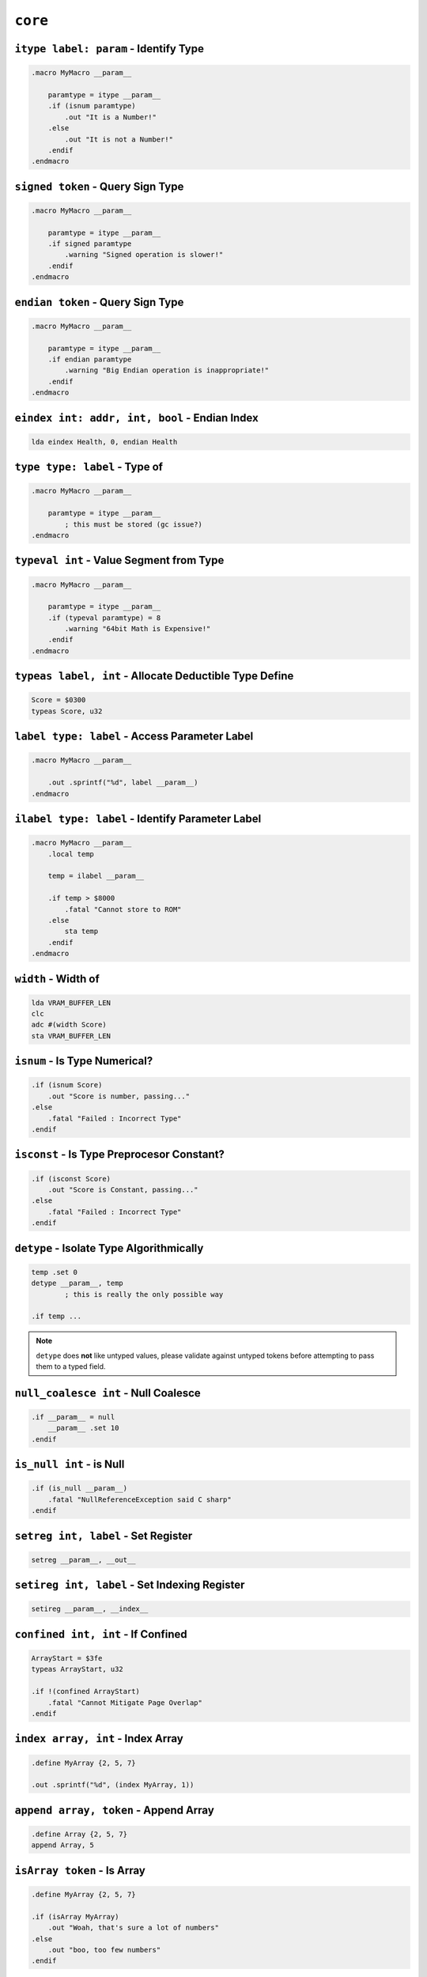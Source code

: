 ``core``
========

``itype label: param`` - Identify Type
~~~~~~~~~~~~~~~~~~~~~~~~~~~~~~~~~~~~~~

.. code-block::

    .macro MyMacro __param__
        
        paramtype = itype __param__
        .if (isnum paramtype)
            .out "It is a Number!"
        .else
            .out "It is not a Number!"
        .endif
    .endmacro
    
``signed token`` - Query Sign Type
~~~~~~~~~~~~~~~~~~~~~~~~~~~~~~~~~~~~~~

.. code-block::

    .macro MyMacro __param__
        
        paramtype = itype __param__
        .if signed paramtype
            .warning "Signed operation is slower!"
        .endif
    .endmacro

``endian token`` - Query Sign Type
~~~~~~~~~~~~~~~~~~~~~~~~~~~~~~~~~~~~~~

.. code-block::

    .macro MyMacro __param__
        
        paramtype = itype __param__
        .if endian paramtype
            .warning "Big Endian operation is inappropriate!"
        .endif
    .endmacro
    
``eindex int: addr, int, bool`` - Endian Index
~~~~~~~~~~~~~~~~~~~~~~~~~~~~~~~~~~~~~~

.. code-block::

    lda eindex Health, 0, endian Health
    
``type type: label`` - Type of
~~~~~~~~~~~~~~~~~~~~~~~~~~~~~~~~~~~~~~

.. code-block::

    .macro MyMacro __param__

        paramtype = itype __param__
            ; this must be stored (gc issue?)
    .endmacro
    
``typeval int`` - Value Segment from Type
~~~~~~~~~~~~~~~~~~~~~~~~~~~~~~~~~~~~~~

.. code-block::

    .macro MyMacro __param__

        paramtype = itype __param__
        .if (typeval paramtype) = 8
            .warning "64bit Math is Expensive!"
        .endif
    .endmacro
    
``typeas label, int`` - Allocate Deductible Type Define
~~~~~~~~~~~~~~~~~~~~~~~~~~~~~~~~~~~~~~

.. code-block::

    Score = $0300
    typeas Score, u32
    
``label type: label`` - Access Parameter Label
~~~~~~~~~~~~~~~~~~~~~~~~~~~~~~~~~~~~~~

.. code-block::

    .macro MyMacro __param__

        .out .sprintf("%d", label __param__)
    .endmacro

``ilabel type: label`` - Identify Parameter Label
~~~~~~~~~~~~~~~~~~~~~~~~~~~~~~~~~~~~~~

.. code-block::

    .macro MyMacro __param__
        .local temp

        temp = ilabel __param__
        
        .if temp > $8000
            .fatal "Cannot store to ROM"
        .else
            sta temp
        .endif
    .endmacro

``width`` - Width of
~~~~~~~~~~~~~~~~~~~~~~~~~~~~~~~~~~~~~~

.. code-block::

    lda VRAM_BUFFER_LEN
    clc
    adc #(width Score)
    sta VRAM_BUFFER_LEN

``isnum`` - Is Type Numerical?
~~~~~~~~~~~~~~~~~~~~~~~~~~~~~~~~~~~~~~

.. code-block::

    .if (isnum Score)
        .out "Score is number, passing..."
    .else
        .fatal "Failed : Incorrect Type"
    .endif


``isconst`` - Is Type Preprocesor Constant?
~~~~~~~~~~~~~~~~~~~~~~~~~~~~~~~~~~~~~~

.. code-block::

    .if (isconst Score)
        .out "Score is Constant, passing..."
    .else
        .fatal "Failed : Incorrect Type"
    .endif


``detype`` - Isolate Type Algorithmically
~~~~~~~~~~~~~~~~~~~~~~~~~~~~~~~~~~~~~~

.. code-block::

    temp .set 0
    detype __param__, temp
            ; this is really the only possible way

    .if temp ... 

.. note::
    ``detype`` does **not** like untyped values, please validate against untyped tokens before attempting to pass them to a typed field.


``null_coalesce int`` - Null Coalesce
~~~~~~~~~~~~~~~~~~~~~~~~~~~~~~~~~~~~~~

.. code-block::

    .if __param__ = null
        __param__ .set 10
    .endif

``is_null int`` - is Null
~~~~~~~~~~~~~~~~~~~~~~~~~~~~~~~~~~~~~~

.. code-block::

    .if (is_null __param__)
        .fatal "NullReferenceException said C sharp"
    .endif


``setreg int, label`` - Set Register
~~~~~~~~~~~~~~~~~~~~~~~~~~~~~~~~~~~~~~

.. code-block::

    setreg __param__, __out__


``setireg int, label`` - Set Indexing Register
~~~~~~~~~~~~~~~~~~~~~~~~~~~~~~~~~~~~~~

.. code-block::

    setireg __param__, __index__


``confined int, int`` - If Confined
~~~~~~~~~~~~~~~~~~~~~~~~~~~~~~~~~~~~~~

.. code-block::

    ArrayStart = $3fe
    typeas ArrayStart, u32

    .if !(confined ArrayStart)
        .fatal "Cannot Mitigate Page Overlap"
    .endif

``index array, int`` - Index Array
~~~~~~~~~~~~~~~~~~~~~~~~~~~~~~~~~~~~~~

.. code-block::

    .define MyArray {2, 5, 7}

    .out .sprintf("%d", (index MyArray, 1))

``append array, token`` - Append Array
~~~~~~~~~~~~~~~~~~~~~~~~~~~~~~~~~~~~~~

.. code-block::

    .define Array {2, 5, 7}
    append Array, 5

``isArray token`` - Is Array
~~~~~~~~~~~~~~~~~~~~~~~~~~~~~~~~~~~~~~

.. code-block::

    .define MyArray {2, 5, 7}

    .if (isArray MyArray)
        .out "Woah, that's sure a lot of numbers"
    .else
        .out "boo, too few numbers"
    .endif

``ispo2 int`` - Is Power of two?
~~~~~~~~~~~~~~~~~~~~~~~~~~~~~~~~~~~~~~

.. code-block::

    .if (ispo2 __param__)
        ; optimized mode
    .else
        ; suboptimal mode
    .endif

``abs int`` - Absolute
~~~~~~~~~~~~~~~~~~~~~~~~~~~~~~~~~~~~~~

.. code-block::

    lda #(abs ExtremeValue)

``insert_header`` - Insert Header
~~~~~~~~~~~~~~~~~~~~~~~~~~~~~~~~~~~~~~

.. code-block::

    .segment "HEADER"
    insert_header

.. note::
    The specification used with ``insert_header`` is `iNES <https://www.nesdev.org/wiki/NES_2.0>`_ 2.